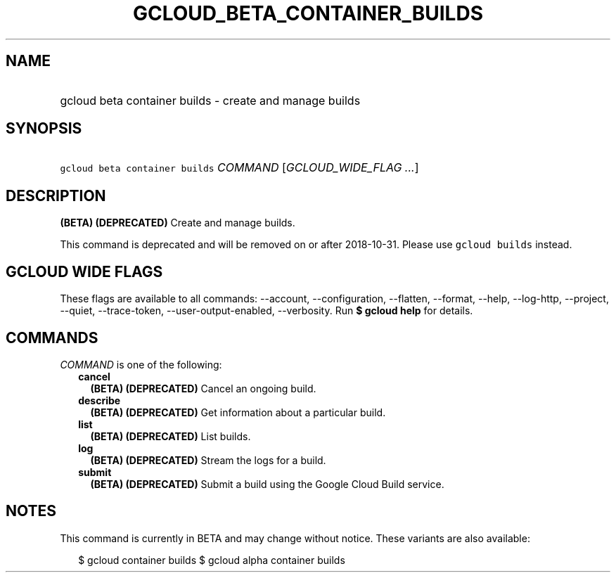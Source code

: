
.TH "GCLOUD_BETA_CONTAINER_BUILDS" 1



.SH "NAME"
.HP
gcloud beta container builds \- create and manage builds



.SH "SYNOPSIS"
.HP
\f5gcloud beta container builds\fR \fICOMMAND\fR [\fIGCLOUD_WIDE_FLAG\ ...\fR]



.SH "DESCRIPTION"

\fB(BETA)\fR \fB(DEPRECATED)\fR Create and manage builds.

This command is deprecated and will be removed on or after 2018\-10\-31. Please
use \f5gcloud builds\fR instead.



.SH "GCLOUD WIDE FLAGS"

These flags are available to all commands: \-\-account, \-\-configuration,
\-\-flatten, \-\-format, \-\-help, \-\-log\-http, \-\-project, \-\-quiet,
\-\-trace\-token, \-\-user\-output\-enabled, \-\-verbosity. Run \fB$ gcloud
help\fR for details.



.SH "COMMANDS"

\f5\fICOMMAND\fR\fR is one of the following:

.RS 2m
.TP 2m
\fBcancel\fR
\fB(BETA)\fR \fB(DEPRECATED)\fR Cancel an ongoing build.

.TP 2m
\fBdescribe\fR
\fB(BETA)\fR \fB(DEPRECATED)\fR Get information about a particular build.

.TP 2m
\fBlist\fR
\fB(BETA)\fR \fB(DEPRECATED)\fR List builds.

.TP 2m
\fBlog\fR
\fB(BETA)\fR \fB(DEPRECATED)\fR Stream the logs for a build.

.TP 2m
\fBsubmit\fR
\fB(BETA)\fR \fB(DEPRECATED)\fR Submit a build using the Google Cloud Build
service.


.RE
.sp

.SH "NOTES"

This command is currently in BETA and may change without notice. These variants
are also available:

.RS 2m
$ gcloud container builds
$ gcloud alpha container builds
.RE

